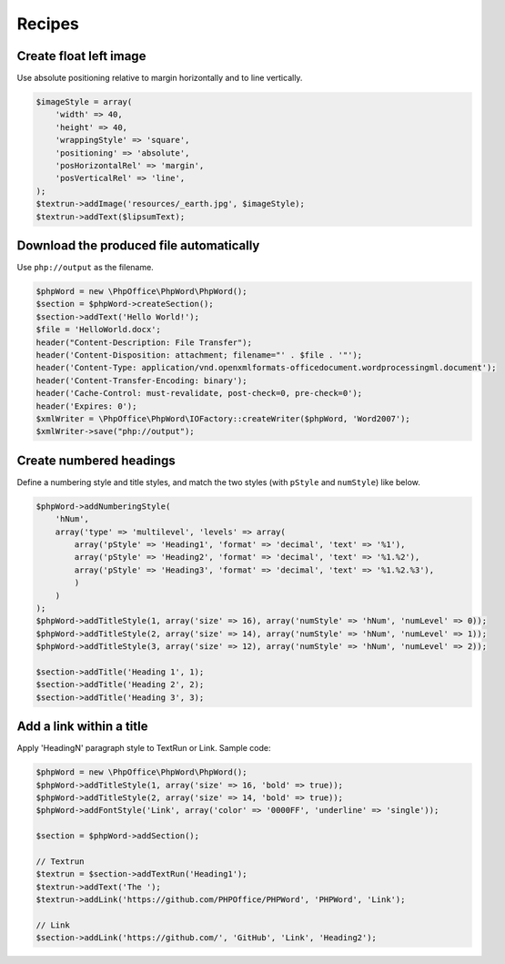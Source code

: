 .. _recipes:

Recipes
=======

Create float left image
-----------------------

Use absolute positioning relative to margin horizontally and to line
vertically.

.. code-block:: php

    $imageStyle = array(
        'width' => 40,
        'height' => 40,
        'wrappingStyle' => 'square',
        'positioning' => 'absolute',
        'posHorizontalRel' => 'margin',
        'posVerticalRel' => 'line',
    );
    $textrun->addImage('resources/_earth.jpg', $imageStyle);
    $textrun->addText($lipsumText);

Download the produced file automatically
----------------------------------------

Use ``php://output`` as the filename.

.. code-block:: php

    $phpWord = new \PhpOffice\PhpWord\PhpWord();
    $section = $phpWord->createSection();
    $section->addText('Hello World!');
    $file = 'HelloWorld.docx';
    header("Content-Description: File Transfer");
    header('Content-Disposition: attachment; filename="' . $file . '"');
    header('Content-Type: application/vnd.openxmlformats-officedocument.wordprocessingml.document');
    header('Content-Transfer-Encoding: binary');
    header('Cache-Control: must-revalidate, post-check=0, pre-check=0');
    header('Expires: 0');
    $xmlWriter = \PhpOffice\PhpWord\IOFactory::createWriter($phpWord, 'Word2007');
    $xmlWriter->save("php://output");

Create numbered headings
------------------------

Define a numbering style and title styles, and match the two styles (with ``pStyle`` and ``numStyle``) like below.

.. code-block:: php

    $phpWord->addNumberingStyle(
        'hNum',
        array('type' => 'multilevel', 'levels' => array(
            array('pStyle' => 'Heading1', 'format' => 'decimal', 'text' => '%1'),
            array('pStyle' => 'Heading2', 'format' => 'decimal', 'text' => '%1.%2'),
            array('pStyle' => 'Heading3', 'format' => 'decimal', 'text' => '%1.%2.%3'),
            )
        )
    );
    $phpWord->addTitleStyle(1, array('size' => 16), array('numStyle' => 'hNum', 'numLevel' => 0));
    $phpWord->addTitleStyle(2, array('size' => 14), array('numStyle' => 'hNum', 'numLevel' => 1));
    $phpWord->addTitleStyle(3, array('size' => 12), array('numStyle' => 'hNum', 'numLevel' => 2));

    $section->addTitle('Heading 1', 1);
    $section->addTitle('Heading 2', 2);
    $section->addTitle('Heading 3', 3);

Add a link within a title
-------------------------

Apply 'HeadingN' paragraph style to TextRun or Link. Sample code:

.. code-block:: php

    $phpWord = new \PhpOffice\PhpWord\PhpWord();
    $phpWord->addTitleStyle(1, array('size' => 16, 'bold' => true));
    $phpWord->addTitleStyle(2, array('size' => 14, 'bold' => true));
    $phpWord->addFontStyle('Link', array('color' => '0000FF', 'underline' => 'single'));

    $section = $phpWord->addSection();

    // Textrun
    $textrun = $section->addTextRun('Heading1');
    $textrun->addText('The ');
    $textrun->addLink('https://github.com/PHPOffice/PHPWord', 'PHPWord', 'Link');

    // Link
    $section->addLink('https://github.com/', 'GitHub', 'Link', 'Heading2');
